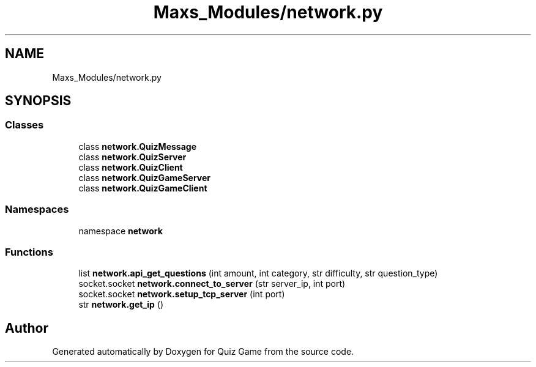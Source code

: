 .TH "Maxs_Modules/network.py" 3 "Sat Mar 11 2023" "Version 0.54" "Quiz Game" \" -*- nroff -*-
.ad l
.nh
.SH NAME
Maxs_Modules/network.py
.SH SYNOPSIS
.br
.PP
.SS "Classes"

.in +1c
.ti -1c
.RI "class \fBnetwork\&.QuizMessage\fP"
.br
.ti -1c
.RI "class \fBnetwork\&.QuizServer\fP"
.br
.ti -1c
.RI "class \fBnetwork\&.QuizClient\fP"
.br
.ti -1c
.RI "class \fBnetwork\&.QuizGameServer\fP"
.br
.ti -1c
.RI "class \fBnetwork\&.QuizGameClient\fP"
.br
.in -1c
.SS "Namespaces"

.in +1c
.ti -1c
.RI "namespace \fBnetwork\fP"
.br
.in -1c
.SS "Functions"

.in +1c
.ti -1c
.RI "list \fBnetwork\&.api_get_questions\fP (int amount, int category, str difficulty, str question_type)"
.br
.ti -1c
.RI "socket\&.socket \fBnetwork\&.connect_to_server\fP (str server_ip, int port)"
.br
.ti -1c
.RI "socket\&.socket \fBnetwork\&.setup_tcp_server\fP (int port)"
.br
.ti -1c
.RI "str \fBnetwork\&.get_ip\fP ()"
.br
.in -1c
.SH "Author"
.PP 
Generated automatically by Doxygen for Quiz Game from the source code\&.
